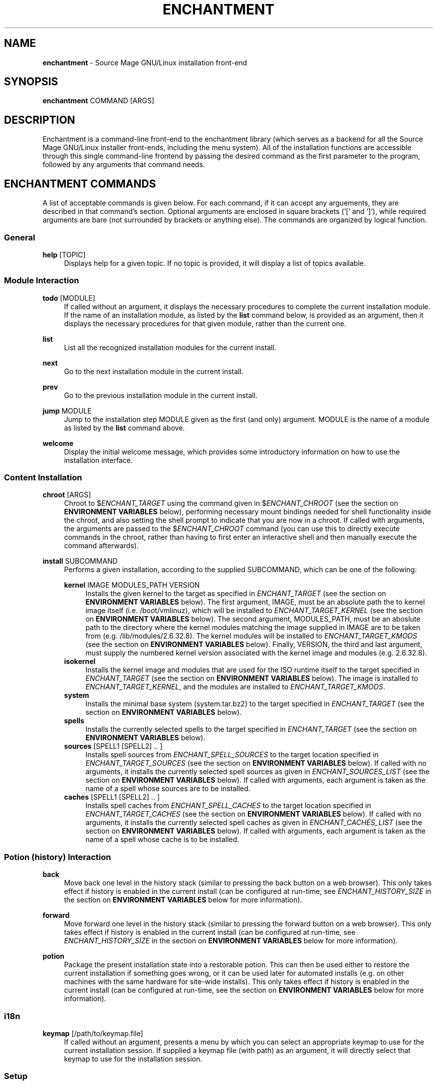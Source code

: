 '\" t
.\"     Title: enchantment
.\"    Author: [see the "Authors" section]
.\"      Date: 06/26/2011
.\"    Manual: Enchantment Manual
.\"  Language: English
.\"
.\" Copyright 2011 by the Cauldron Team, Source Mage GNU/Linux
.\" This software is free software; you can redistribute it and/or modify
.\" it under the terms of the GNU General Public License as published by
.\" the Free Software Foundation; either version 2 of the License, or
.\" (at your option) any later version.
.\"
.\" This software is distributed in the hope that it will be useful,
.\" but WITHOUT ANY WARRANTY; without even the implied warranty of
.\" MERCHANTABILITY or FITNESS FOR A PARTICULAR PURPOSE.  See the
.\" GNU General Public License for more details.
.\"
.\" You should have received a copy of the GNU General Public License
.\" along with this software; if not, write to the Free Software
.\" Foundation, Inc., 59 Temple Place, Suite 330, Boston, MA  02111-1307  USA
.\"
.TH "ENCHANTMENT" "8" "06/26/2011" "Source Mage GNU/Linux" "enchantment manual"
.\" -----------------------------------------------------------------
.\" * set default formatting
.\" -----------------------------------------------------------------
.\" disable hyphenation
.nh
.\" disable justification (adjust text to left margin only)
.ad l
.\" -----------------------------------------------------------------
.\" * MAIN CONTENT STARTS HERE *
.\" -----------------------------------------------------------------
.SH "NAME"
\fBenchantment\fR \- Source Mage GNU/Linux installation front-end
.SH "SYNOPSIS"

.nf
\fBenchantment\fR COMMAND [ARGS]
.fi

.SH "DESCRIPTION"

Enchantment is a command-line front-end to the enchantment library (which serves as a backend for all the Source Mage GNU/Linux installer front-ends, including the menu system). All of the installation functions are accessible through this single command-line frontend by passing the desired command as the first parameter to the program, followed by any arguments that command needs.
.SH "ENCHANTMENT COMMANDS"
A list of acceptable commands is given below. For each command, if it can accept any arguements, they are described in that command's section. Optional arguments are enclosed in square brackets ('[' and ']'), while required arguments are bare (not surrounded by brackets or anything else). The commands are organized by logical function.
.SS General
.PP
\fBhelp\fR [TOPIC]
.RS 4
Displays help for a given topic. If no topic is provided, it will display a list of topics available.
.RE
.SS "Module Interaction"
.PP
\fBtodo\fR [MODULE]
.RS 4
If called without an argument, it displays the necessary procedures to complete the current installation module. If the name of an installation module, as listed by the \fBlist\fR command below, is provided as an argument, then it displays the necessary procedures for that given module, rather than the current one.
.RE
.PP
\fBlist\fR
.RS 4
List all the recognized installation modules for the current install.
.RE
.PP
\fBnext\fR
.RS 4
Go to the next installation module in the current install.
.RE
.PP
\fBprev\fR
.RS 4
Go to the previous installation module in the current install.
.RE
.PP
\fBjump\fR MODULE
.RS 4
Jump to the installation step MODULE given as the first (and only) argument. MODULE is the name of a module as listed by the \fBlist\fR command above.
.RE
.PP
\fBwelcome\fR
.RS 4
Display the initial welcome message, which provides some introductory information on how to use the installation interface.
.RE
.SS "Content Installation"
.PP
\fBchroot\fR [ARGS]
.RS 4
Chroot to $\fIENCHANT_TARGET\fR using the command given in $\fIENCHANT_CHROOT\fR (see the section on \fBENVIRONMENT VARIABLES\fR below), performing necessary mount bindings needed for shell functionality inside the chroot, and also setting the shell prompt to indicate that you are now in a chroot. If called with arguments, the arguments are passed to the $\fIENCHANT_CHROOT\fR command (you can use this to directly execute commands in the chroot, rather than having to first enter an interactive shell and then manually execute the command afterwards).
.RE
.PP
\fBinstall\fR SUBCOMMAND
.RS 4
Performs a given installation, according to the supplied SUBCOMMAND, which can be one of the following:
.RE

.RS 4
\fBkernel\fR IMAGE MODULES_PATH VERSION
.RE
.RS 8
Installs the given kernel to the target as specified in \fIENCHANT_TARGET\fR (see the section on \fBENVIRONMENT VARIABLES\fR below). The first argument, IMAGE, must be an absolute path the to kernel image itself (i.e. /boot/vmlinuz), which will be installed to \fIENCHANT_TARGET_KERNEL\fR (see the section on \fBENVIRONMENT VARIABLES\fR below). The second argument, MODULES_PATH, must be an aboslute path to the directory where the kernel modules matching the image supplied in IMAGE are to be taken from (e.g. /lib/modules/2.6.32.8). The kernel modules will be installed to \fIENCHANT_TARGET_KMODS\fR (see the section on \fBENVIRONMENT VARIABLES\fR below). Finally, VERSION, the third and last argument, must supply the numbered kernel version associated with the kernel image and modules (e.g. 2.6.32.8).
.RE
.RS 4
\fBisokernel\fR
.RE
.RS 8
Installs the kernel image and modules that are used for the ISO runtime itself to the target specified in \fIENCHANT_TARGET\fR (see the section on \fBENVIRONMENT VARIABLES\fR below). The image is installed to \fIENCHANT_TARGET_KERNEL\fR, and the modules are installed to \fIENCHANT_TARGET_KMODS\fR.
.RE
.RS 4
\fBsystem\fR
.RE
.RS 8
Installs the minimal base system (system.tar.bz2) to the target specified in \fIENCHANT_TARGET\fR (see the section on \fBENVIRONMENT VARIABLES\fR below).
.RE
.RS 4
\fBspells\fR
.RE
.RS 8
Installs the currently selected spells to the target specified in \fIENCHANT_TARGET\fR (see the section on \fBENVIRONMENT VARIABLES\fR below).
.RE
.RS 4
\fBsources\fR [SPELL1 [SPELL2] .. ]
.RE
.RS 8
Installs spell sources from \fIENCHANT_SPELL_SOURCES\fR to the target location specified in \fIENCHANT_TARGET_SOURCES\fR (see the section on \fBENVIRONMENT VARIABLES\fR below). If called with no arguments, it installs the currently selected spell sources as given in \fIENCHANT_SOURCES_LIST\fR (see the section on \fBENVIRONMENT VARIABLES\fR below). If called with arguments, each argument is taken as the name of a spell whose sources are to be installed.
.RE
.RS 4
\fBcaches\fR [SPELL1 [SPELL2] .. ]
.RE
.RS 8
Installs spell caches from \fIENCHANT_SPELL_CACHES\fR to the target location specified in \fIENCHANT_TARGET_CACHES\fR (see the section on \fBENVIRONMENT VARIABLES\fR below). If called with no arguments, it installs the currently selected spell caches as given in \fIENCHANT_CACHES_LIST\fR (see the section on \fBENVIRONMENT VARIABLES\fR below). If called with arguments, each argument is taken as the name of a spell whose cache is to be installed.
.RE

.RS 8
.RE
.SS "Potion (history) Interaction"
.PP
\fBback\fR
.RS 4
Move back one level in the history stack (similar to pressing the back button on a web browser). This only takes effect if history is enabled in the current install (can be configured at run-time, see \fIENCHANT_HISTORY_SIZE\fR in the section on \fBENVIRONMENT VARIABLES\fR below for more information).
.RE
.PP
\fBforward\fR
.RS 4
Move forward one level in the history stack (similar to pressing the forward button on a web browser). This only takes effect if history is enabled in the current install (can be configured at run-time, see \fIENCHANT_HISTORY_SIZE\fR in the section on \fBENVIRONMENT VARIABLES\fR below for more information).
.RE
.PP
\fBpotion\fR
.RS 4
Package the present installation state into a restorable potion. This can then be used either to restore the current installation if something goes wrong, or it can be used later for automated installs (e.g. on other machines with the same hardware for site-wide installs). This only takes effect if history is enabled in the current install (can be configured at run-time, see the section on \fBENVIRONMENT VARIABLES\fR below for more information).
.RE
.SS "i18n"
.PP
\fBkeymap\fR [/path/to/keymap.file]
.RS 4
If called without an argument, presents a menu by which you can select an appropriate keymap to use for the current installation session. If supplied a keymap file (with path) as an argument, it will directly select that keymap to use for the installation session.
.RE
.SS "Setup"
.PP
\fBinit\fR
.RS 4
Initializes the installation session. You should not normally have a reason to call this command yourself, unless things get messed up. This is used by other facets of the \fBEnchantment\fR suite when the installation is first started.
.RE
.PP
\fBprompt\fR
.RS 4
Prints a shell prompt with information on the current installation status. You should not normally have a reason to call this command yourself, unless things get messed up. This is used by other facets of the \fBEnchantment\fR suite when the present installation module is changed/updated.
.RE
.SH "TERMINOLOGY"
.PP
target
.RS 4
Where the installation goes to. For example, if you have an 80GB partition /dev/sda1 and decide you want to use that as your root partition, that will be the target. Note that target refers not only to the disk, but to any/every aspect of the entire machine (the cpu architecture to install for, etc.).
.RE
.PP
iso
.RS 4
Refers to the installation runtime. The runtime is typically available via a burned cd, consisting of the contents of an iso9660 filesystem prepared by cauldron, hence the labelling of the runtime as iso. This is in contrast to system, defined below. The spells and binaries available for use in the iso may differ from those available in the system.
.RE
.PP
system
.RS 4
Refers to the target runtime. Note that the target runtime is not necessarily available in the target until after a certain stage of the installation is completed. This also refers to the pre-built compressed archive of the minimal target runtime, typically stored as system.tar.bz2 in the root directory of an officially released iso. The spells and binaries available for use in the system may differ from those available in the iso.
.RE
.PP
module
.RS 4
An installation "step". It is a logical unit within the entire installation process/scheme. For example, disk partitioning is a module. A module minimally consists of a set of instructions to perform, but may also include such things as scripted events and stateful data.
.RE
.PP
potion
.RS 4
This is the component of the Enchantment script suite responsible for managing history and state tracking. It is also the name of an instance of a collection of such state, to be used for install process recovery, automated installs, and possibly other things.
.RE
.PP
installer
.RS 4
A user interface to libenchantment (and the associated sub-libraries). This includes, for example, the command-line installer (described by the present man-page you are reading) and the TUI menu installer (which uses dialog to display the text menus).
.RE
.PP
spell
.RS 4
A software package.
.RE
.PP
source
.RS 4
The source code collection needed to build a spell.
.RE
.PP
cache
.RS 4
A compressed archive of a pre-built spell.
.RE
.SH "ENVIRONMENT VARIABLES"

Various enchantment commands use the following user-level environment variables. The default value is given in square brackets ('[' and ']') after the name of the environment variable. The default values may be overridden/changed either on the command line in the shell, or by setting the variable's value in the enchantment config file \fI/etc/enchantment/enchantment.conf\fR.
.SS "Source Paths"
.PP
\fIENCHANT_ISO_PATH\fR [/]
.RS 4
This represents where the iso is running from. Unless you know what you are doing and you want to do some really tricky hacking with the installation, it is highly recommended that you leave this at the default setting.
.RE
.PP
\fIENCHANT_TMP\fR [$\fIENCHANT_ISO_PATH\fR/tmp/enchantment]
.RS 4
Path to where all the in-process enchantment processing is contained. This is essentially the top-level temp directory enchantment will use to store all the state-tracking information generated during the course of the installation.
.RE
.PP
\fIENCHANT_SPELL_SOURCES\fR [$\fIENCHANT_ISO_PATH\fR/var/spool/sorcery]
.RS 4
Path where spell sources should be taken from to install into the target.
.RE
.PP
\fIENCHANT_SPELL_CACHES\fR [$\fIENCHANT_ISO_PATH\fR/var/cache/sorcery]
.RS 4
Path where spell caches should be taken from to install into the target.
.RE
.SS "Target Paths"
.PP
\fIENCHANT_TARGET\fR [$\fIENCHANT_ISO_PATH\fR/mnt/root]
.RS 4
Base path where content will be installed to. Typically this is where the root filesystem of the target system is mounted (e.g., /dev/sda1).
.RE
.PP
\fIENCHANT_TARGET_SOURCES\fR [$\fIENCHANT_TARGET\fR/var/spool/sorcery]
.RS 4
Path where spell sources should be installed to within the target. Normally you should not change this.
.RE
.PP
\fIENCHANT_TARGET_CACHES\fR [$\fIENCHANT_TARGET\fR/var/cache/sorcery]
.RS 4
Path where spell caches should be installed to within the target. Normally you should not change this.
.RE
.SS "Source Kernel"
.PP
\fIENCHANT_ISO_KVERS\fR [$(uname -r)]
.RS 4
The version of the kernel which the installation (not the target) is running.
.RE
.PP
\fIENCHANT_ISO_KERNEL\fR [$\fIENCHANT_ISO_PATH\fR/boot/vmlinux]
.RS 4
The kernel image which the installation (not the target) is running.
.RE
.PP
\fIENCHANT_ISO_KMODS\fR [$\fIENCHANT_ISO_PATH\fR/lib/modules]
.RS 4
The kernel modules which the installation (not the target) is running, corresponding to the kernel image and version given in \fIENCHANT_ISO_KVERS\fR and \fIENCHANT_ISO_KERNEL\fR.
.RE
.SS "Target Kernel"
.PP
\fIENCHANT_TARGET_KERNEL\fR [$\fIENCHANT_TARGET\fR/boot/vmlinuz]
.RS 4
Absolute path (including file name) of where the kernel image will be installed to in the target.
.RE
.PP
\fIENCHANT_TARGET_KMODS\fR [$\fIENCHANT_TARGET\fR/lib/modules]
.RS 4
Absolute path to the base directory of where the kernel modules will be installed to in the target. You normally shouldn't change this setting unless you have a good reason to and you know what you are doing.
.RE
.SS "Chroot Command"
.PP
\fIENCHANT_CHROOT\fR [$\fIENCHANT_ISO_PATH\fR/bin/chroot]
.RS 4
The command to run when chrooting into the target.
.RE
.SS "Spell Selection"
.PP
\fIENCHANT_SOURCES_LIST\fR [$\fIENCHANT_TMP\fR/spell-sources]
.RS 4
The list of spell sources you want to install.
.RE
.PP
\fIENCHANT_CACHES_LIST\fR [$\fIENCHANT_TMP\fR/spell-caches]
.RS 4
The list of spell caches you want to install.
.RE
.SS "Potion (history) Functionality"
.PP
\fIENCHANT_POTION\fR [$\fIENCHANT_TMP\fR/potion]
.RS 4
Specifies the base path of where installation state information is recorded. This information is used for the back and forward commands (see the \fBCOMMANDS\fR section above) as well as for installation restoration and automated installation.
.RE
.PP
\fIENCHANT_POTION_BUFFER\fR [20]
.RS 4
The size of each buffer in the potion system. This is the number of forward/back steps you can take. If this value is set to 0, potion is disabled.
.RE
.SS "Appearance"
.PP
\fIENCHANT_COLOR\fR [yes]
.RS 4
Whether to use colored output.
.RE
.SH "FILES"
.PP
$\fIENCHANT_TMP\fR/current_module
.RS 4
Tracks the current installation module (step) within the installation scheme.
.RE
.PP
$\fIENCHANT_TMP\fR/i18n-keymap
.RS 4
Defines the keymap in use for the installation session.
.RE
.PP
$\fIENCHANT_POTION\fR/back
.RS 4
A list of modules of length $\fIENCHANT_HISTORY_SIZE\fR used to go to previously visited modules, in the order they were visited.
.RE
.PP
$\fIENCHANT_POTION\fR/forward
.RS 4
A list of modules of length $\fIENCHANT_HISTORY_SIZE\fR used to return to modules one went "back" from (see above and the \fBCOMMANDS\fR section), in the order they were visited.
.RE
.SH "AUTHORS"
.PP
The Cauldron Team, Source Mage GNU/Linux
.SH "SEE ALSO"

\fBcauldron\fR(8), \fBsorcery\fR(8)
